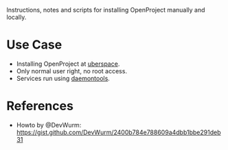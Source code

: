 Instructions, notes and scripts for installing OpenProject manually
and locally.

* Use Case
- Installing OpenProject at [[https://uberspace.de][uberspace]].
- Only normal user right, no root access.
- Services run using [[https://wiki.uberspace.de/system:daemontools][daemontools]].

* References
- Howto by @DevWurm:
  https://gist.github.com/DevWurm/2400b784e788609a4dbb1bbe291deb31

